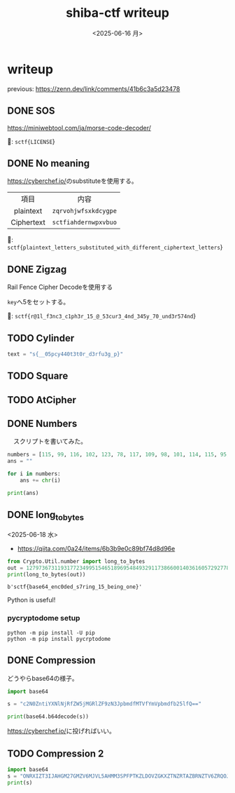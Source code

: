 #+TITLE: shiba-ctf writeup
#+DATE: <2025-06-16 月>

* writeup

previous: [[https://zenn.dev/link/comments/41b6c3a5d23478]]

** COMMENT demo

#+begin_src python :results output
  print(ord('a'))
  print(chr(97))
#+end_src

#+RESULTS:
: 97
: a

** DONE SOS

[[https://miniwebtool.com/ja/morse-code-decoder/]]

🚩: src_text{sctf{LICENSE}}

** DONE No meaning

[[https://cyberchef.io/]]のsubstituteを使用する。

|    <c>     |             <c>              |
|    項目     |             内容              |
| plaintext  | src_text{zqrvohjwfsxkdcygpe} |
| Ciphertext | src_text{sctfiahdernwpxvbuo} |

🚩: src_text{sctf{plaintext_letters_substituted_with_different_ciphertext_letters}}

** DONE Zigzag

Rail Fence Cipher Decodeを使用する

src_text{key}へ5をセットする。

🚩: src_text{sctf{r@1l_f3nc3_c1ph3r_15_@_53cur3_4nd_345y_70_und3r574nd}}

** TODO Cylinder

#+begin_src python :tangle solver/cylinder.py :results output
  text = "s{__05pcy440t3t0r_d3rfu3g_p}"
#+end_src

#+RESULTS:

** TODO Square

** TODO AtCipher

** DONE Numbers

　スクリプトを書いてみた。

#+begin_src python :results output
  numbers = [115, 99, 116, 102, 123, 78, 117, 109, 98, 101, 114, 115, 95, 97, 114, 101, 95, 97, 95, 99, 111, 109, 109, 111, 110, 95, 108, 97, 110, 103, 117, 97, 103, 101, 125]
  ans = ""

  for i in numbers:
      ans += chr(i)
      
  print(ans)
#+end_src

#+RESULTS:

*** COMMENT with Rust

To use rust, we need toml...

#+begin_src rust
  use ascii_converter::*;

  fn main() {
      let numbers = vec![115, 99, 116, 102, 123, 78, 117, 109, 98, 101, 114, 115, 95, 97, 114, 101, 95, 97, 95, 99, 111, 109, 109, 111, 110, 95, 108, 97, 110, 103, 117, 97, 103, 101, 125];

      match decimals_to_string(&input){
  	Ok(num) => println!("* Output: {}", num),
  	Err(e) => println!("* Error: {}", e),
      };
  }
#+end_src

#+RESULTS:

** DONE long_to_bytes

<2025-06-18 水>

- [[https://qiita.com/0a24/items/6b3b9e0c89bf74d8d96e]]

#+NAME: 🚩
#+begin_src python :results output :exports both
  from Crypto.Util.number import long_to_bytes
  out = 1279736731193177234995154651896954849329117386600140361605729277808417294476644446533121189156265083663343198097886984854368748206461
  print(long_to_bytes(out))
#+end_src

#+RESULTS: 🚩
: b'sctf{base64_enc0ded_s7ring_15_being_one}'

Python is useful!

*** pycryptodome setup

#+begin_src shell
  python -m pip install -U pip
  python -m pip install pycrptodome
#+end_src

*** COMMENT demo

- [[https://qiita.com/orangehouse/items/78454a71cb40b00c4f47]]

#+begin_src python :results output
  from Crypto.Util.number import long_to_bytes

  decimal_ascii_A = 65
  bytes_A = long_to_bytes(decimal_ascii_A)
  text_A = bytes_A.decode('ascii')

  print(f"Decimal {decimal_ascii_A} -> Bytes: {bytes_A} -> Text: '{text_A}'")
#+end_src

#+RESULTS:
: Decimal 65 -> Bytes: b'A' -> Text: 'A'

** DONE Compression

どうやらbase64の様子。

#+begin_src python :results output
  import base64

  s = "c2N0ZntiYXNlNjRfZW5jMGRlZF9zN3JpbmdfMTVfYmVpbmdfb25lfQ=="

  print(base64.b64decode(s))
#+end_src

#+RESULTS:
: b'sctf{base64_enc0ded_s7ring_15_being_one}'

[[https://cyberchef.io/]]に投げればいい。

#+BEGIN_COMMENT
#+begin_src rust
  fn main() {
      println!("Hello!");
  }
#+end_src

#+RESULTS:
: Hello!
#+END_COMMENT

** TODO Compression 2

#+NANE 🚩
#+begin_src python :results output
  import base64
  s = "ONRXIZT3IJAHGM27GMZV6MJVL5AHMM3SPFPTKZLDOVZGKXZTNZRTAZBRNZTV6ZRQOJPW2QDOPFYHK4TQGA2TG427MJ2TOXZRORPW2QDZL5XDAN27MIZV6N3IGNPWMQDTG4ZXGN27GBXDGX3GGBZEA3DML42TI5DVIA3TCMDOGV6Q===="
  print(s)
#+end_src

#+RESULTS:
: ONRXIZT3IJAHGM27GMZV6MJVL5AHMM3SPFPTKZLDOVZGKXZTNZRTAZBRNZTV6ZRQOJPW2QDOPFYHK4TQGA2TG427MJ2TOXZRORPW2QDZL5XDAN27MIZV6N3IGNPWMQDTG4ZXGN27GBXDGX3GGBZEA3DML42TI5DVIA3TCMDOGV6Q====

